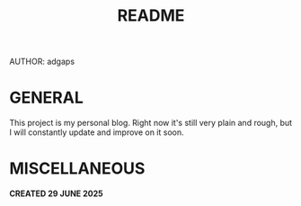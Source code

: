#+TITLE: README
AUTHOR: adgaps

* GENERAL

This project is my personal blog. Right now it's still very plain and rough, but I will constantly update and improve on it soon.

* MISCELLANEOUS

*CREATED 29 JUNE 2025*
